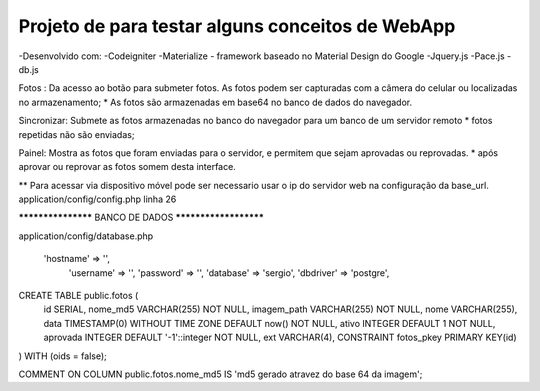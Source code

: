 Projeto de para testar alguns conceitos de WebApp
*********************************************************
-Desenvolvido com:
-Codeigniter
-Materialize  - framework baseado no Material Design do Google
-Jquery.js
-Pace.js
-db.js

Fotos :
Da acesso ao botão para submeter fotos. 
As fotos podem ser capturadas com a câmera do celular ou localizadas no  armazenamento;
* As fotos são armazenadas em base64 no banco de dados do navegador.

Sincronizar:
Submete as fotos armazenadas no banco do navegador para um banco de um servidor remoto
* fotos repetidas não são enviadas;

Painel:
Mostra as fotos que foram enviadas para o servidor, e permitem que sejam aprovadas ou reprovadas.
* após aprovar ou reprovar as fotos somem desta interface.

** Para acessar via dispositivo móvel pode ser necessario usar o ip do servidor web na configuração da
base_url.
application/config/config.php linha 26


******************* BANCO DE DADOS **********************


application/config/database.php 

    'hostname' => '',
	'username' => '',
	'password' => '',
	'database' => 'sergio',
	'dbdriver' => 'postgre',

CREATE TABLE public.fotos (
  id SERIAL,
  nome_md5 VARCHAR(255) NOT NULL,
  imagem_path VARCHAR(255) NOT NULL,
  nome VARCHAR(255),
  data TIMESTAMP(0) WITHOUT TIME ZONE DEFAULT now() NOT NULL,
  ativo INTEGER DEFAULT 1 NOT NULL,
  aprovada INTEGER DEFAULT '-1'::integer NOT NULL,
  ext VARCHAR(4),
  CONSTRAINT fotos_pkey PRIMARY KEY(id)
) 
WITH (oids = false);

COMMENT ON COLUMN public.fotos.nome_md5
IS 'md5 gerado atravez do base 64 da imagem';





